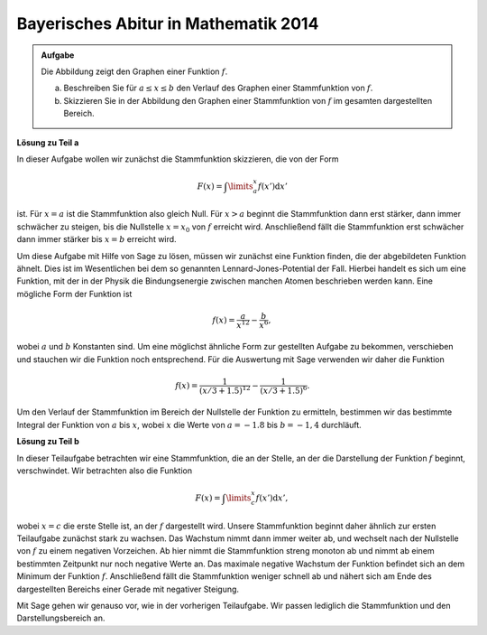 Bayerisches Abitur in Mathematik 2014
-------------------------------------

.. admonition:: Aufgabe

  Die Abbildung zeigt den Graphen einer Funktion :math:`f`.

  .. image:: ../figs/abiturpruefung_mathematik_cas_2014_pruefungsteil_a1_analysis_a4.png
     :align: center
  
  a) Beschreiben Sie für :math:`a\leq x\leq b` den Verlauf des Graphen einer Stammfunktion von :math:`f`.

  b) Skizzieren Sie in der Abbildung den Graphen einer Stammfunktion von :math:`f` im gesamten dargestellten Bereich. 

**Lösung zu Teil a**

In dieser Aufgabe wollen wir zunächst die Stammfunktion skizzieren, die von der Form 

.. math::

  F(x)=\int\limits_a^x f(x')\mathrm{d}x'

ist. Für :math:`x=a` ist die Stammfunktion also gleich Null. Für :math:`x>a` beginnt die Stammfunktion dann erst stärker, dann immer schwächer
zu steigen, bis die Nullstelle :math:`x=x_0` von :math:`f` erreicht wird. Anschließend fällt die Stammfunktion erst schwächer dann immer
stärker bis :math:`x=b` erreicht wird.

Um diese Aufgabe mit Hilfe von Sage zu lösen, müssen wir zunächst eine Funktion finden, die der abgebildeten Funktion ähnelt. Dies ist im
Wesentlichen bei dem so genannten Lennard-Jones-Potential der Fall. Hierbei handelt es sich um eine Funktion, mit der in der Physik die
Bindungsenergie zwischen manchen Atomen beschrieben werden kann. Eine mögliche Form der Funktion ist 

.. math::

  f(x)=\frac{a}{x^{12}}-\frac{b}{x^6},

wobei :math:`a` und :math:`b` Konstanten sind. Um eine möglichst ähnliche Form zur gestellten Aufgabe zu bekommen, verschieben und stauchen
wir die Funktion noch entsprechend. Für die Auswertung mit Sage verwenden wir daher die Funktion 

.. math::

  f(x)=\frac{1}{(x/3+1.5)^{12}}-\frac{1}{(x/3+1.5)^6}. 

.. sagecellserver::

     sage: f(x) = 1/(x/3+1.5)^12-1/(x/3+1.5)^6-0.2
     sage: plot(f(x), x, (-2,2), ymax=1, figsize=(4, 2.8))

.. end of output


Um den Verlauf der Stammfunktion im Bereich der Nullstelle der Funktion zu ermitteln, bestimmen wir das bestimmte Integral der Funktion von :math:`a` bis :math:`x`, wobei :math:`x` die Werte von :math:`a = -1.8` bis :math:`b = -1,4` durchläuft.


.. sagecellserver::

     sage: a = -1.8
     sage: b = -1.4
     sage: F(x) = integral(f(x), x)
     sage: sf(x) = F(x) - F(a)
     sage: plot(sf(x), (a,b), figsize=(4, 2.8))

.. end of output

**Lösung zu Teil b**

In dieser Teilaufgabe betrachten wir eine Stammfunktion, die an der Stelle, an der die Darstellung der Funktion :math:`f` beginnt, verschwindet. Wir betrachten also die Funktion 

.. math::

  F(x)=\int\limits_c^x f(x')\mathrm{d}x', 

wobei :math:`x=c` die erste Stelle ist, an der :math:`f` dargestellt wird. Unsere Stammfunktion beginnt daher ähnlich zur ersten Teilaufgabe
zunächst stark zu wachsen. Das Wachstum nimmt dann immer weiter ab, und wechselt nach der Nullstelle von :math:`f` zu einem negativen
Vorzeichen. Ab hier nimmt die Stammfunktion streng monoton ab und nimmt ab einem bestimmten Zeitpunkt nur noch negative Werte an. Das maximale
negative Wachstum der Funktion befindet sich an dem Minimum der Funktion :math:`f`. Anschließend fällt die Stammfunktion weniger schnell ab und
nähert sich am Ende des dargestellten Bereichs einer Gerade mit negativer Steigung.

Mit Sage gehen wir genauso vor, wie in der vorherigen Teilaufgabe. Wir passen lediglich die Stammfunktion und den Darstellungsbereich an.

.. sagecellserver::
    
     sage: c = -2
     sage: d = 2
     sage: sf(x) = F(x) - F(c)
     sage: plot(sf(x), (c,d), figsize=(4, 2.8))

.. end of output

